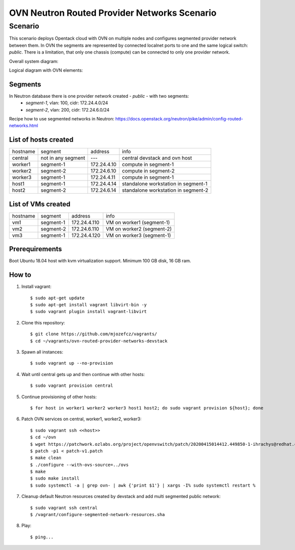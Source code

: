 OVN Neutron Routed Provider Networks Scenario
=============================================

----------
 Scenario
----------

This scenario deploys Opentack cloud with OVN on multiple nodes and configures segmented provider network between them.
In OVN the segments are represented by connected localnet ports to one and the same logical switch: *public*.
There is a limitation, that only one chassis (compute) can be connected to only one provider network.

Overall system diagram:

.. image:: images/1.png

Logical diagram with OVN elements:

.. image:: images/2.png

Segments
--------

In Neutron database there is one provider network created - *public* - with two segments:
 * *segment-1*, vlan: 100, cidr: 172.24.4.0/24
 * *segment-2*, vlan: 200, cidr: 172.24.6.0/24

Recipe how to use segmented networks in Neutron:
https://docs.openstack.org/neutron/pike/admin/config-routed-networks.html


List of hosts created
---------------------

================ ========================== ========================= ===================================
hostname         segment                    address                   info
---------------- -------------------------- ------------------------- -----------------------------------
central          not in any segment         ---                       central devstack and ovn host
worker1          segment-1                  172.24.4.10               compute in segment-1
worker2          segment-2                  172.24.6.10               compute in segment-2
worker3          segment-1                  172.24.4.11               compute in segment-1
host1            segment-1                  172.24.4.14               standalone workstation in segment-1
host2            segment-2                  172.24.6.14               standalone workstation in segment-2
================ ========================== ========================= ===================================

List of VMs created
-------------------

================ ========================== ========================= ===================================
hostname         segment                    address                   info
---------------- -------------------------- ------------------------- -----------------------------------
vm1              segment-1                  172.24.4.110              VM on worker1 (segment-1)
vm2              segment-2                  172.24.6.110              VM on worker2 (segment-2)
vm3              segment-1                  172.24.4.120              VM on worker3 (segment-1)
================ ========================== ========================= ===================================


Prerequirements
----------------
Boot Ubuntu 18.04 host with kvm virtualization support.
Minimum 100 GB disk, 16 GB ram.

How to
------

#. Install vagrant::

   $ sudo apt-get update
   $ sudo apt-get install vagrant libvirt-bin -y
   $ sudo vagrant plugin install vagrant-libvirt

#. Clone this repository::

   $ git clone https://github.com/mjozefcz/vagrants/
   $ cd ~/vagrants/ovn-routed-provider-networks-devstack

#. Spawn all instances::

   $ sudo vagrant up --no-provision

#. Wait until central gets up and then continue with other hosts::

   $ sudo vagrant provision central

#. Continue provisioning of other hosts::

   $ for host in worker1 worker2 worker3 host1 host2; do sudo vagrant provision ${host}; done

#. Patch OVN services on central, worker1, worker2, worker3::

   $ sudo vagrant ssh <<host>>
   $ cd ~/ovn
   $ wget https://patchwork.ozlabs.org/project/openvswitch/patch/20200415014412.449850-1-ihrachys@redhat.com/raw/ -O patch-v1.patch
   $ patch -p1 < patch-v1.patch
   $ make clean
   $ ./configure --with-ovs-source=../ovs
   $ make
   $ sudo make install
   $ sudo systemctl -a | grep ovn- | awk {'print $1'} | xargs -I% sudo systemctl restart %

#. Cleanup default Neutron resources created by devstack and add multi segmented public network::

   $ sudo vagrant ssh central
   $ /vagrant/configure-segmented-network-resources.sha

#. Play::

   $ ping...
